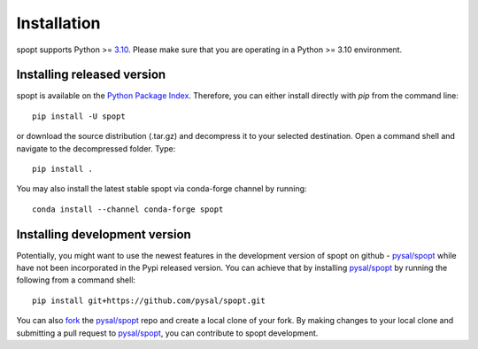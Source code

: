 .. Installation

Installation
============

spopt supports Python >= 3.10_. Please make sure that you are
operating in a Python >= 3.10 environment.

Installing released version
---------------------------

spopt is available on the `Python Package Index`_. Therefore, you can either
install directly with `pip` from the command line::

  pip install -U spopt


or download the source distribution (.tar.gz) and decompress it to your selected
destination. Open a command shell and navigate to the decompressed folder.
Type::

  pip install .


You may also install the latest stable spopt via conda-forge channel by running::

  conda install --channel conda-forge spopt



Installing development version
------------------------------

Potentially, you might want to use the newest features in the development
version of spopt on github - `pysal/spopt`_ while have not been incorporated
in the Pypi released version. You can achieve that by installing `pysal/spopt`_
by running the following from a command shell::

  pip install git+https://github.com/pysal/spopt.git

You can  also `fork`_ the `pysal/spopt`_ repo and create a local clone of
your fork. By making changes
to your local clone and submitting a pull request to `pysal/spopt`_, you can
contribute to spopt development.

.. _3.10: https://docs.python.org/3.10/
.. _Python Package Index: https://pypi.org/project/spopt/
.. _pysal/spopt: https://github.com/pysal/spopt
.. _fork: https://help.github.com/articles/fork-a-repo/ 


